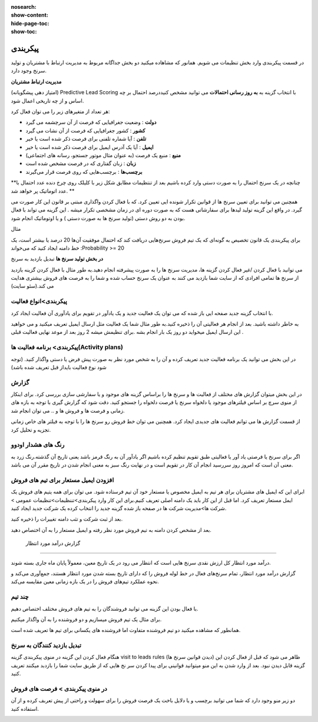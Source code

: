 :nosearch:
:show-content:
:hide-page-toc:
:show-toc:

================================
پیکربندی
================================


در قسمت پیکربندی وارد بخش تنظیمات می شویم. همانور که مشاهاده میکنید دو بخش جداگانه مربوط به مدیریت ارتباط با مشتریان و تولید سرنخ وجود دارد.
 
**مدیریت ارتباط مشتریان**

.. image:: ./img/20.png
    :alt:  ماژول مدیریت مشتریان
    :align: center

(امتیاز دهی پیشگویانه) Predictive Lead Scoring
با انتخاب  گزینه  به **به روز رسانی احتمالات** می توانید مشخص کنیددرصد احتمال بر چه اساس و از چه تاریخی اعمال شود.

.. image:: ./img/21.png
    :alt:  ماژول مدیریت مشتریان
    :align: center

هر تعداد از متغیرهای زیر را می توان فعال کرد:

-   **دولت** : وضعیت جغرافیایی که فرصت از آن سرچشمه می گیرد 
-   **کشور** : کشور جغرافیایی که فرصت از آن نشات می گیرد 
-   **تلفن** : آیا شماره تلفنی برای فرصت ذکر شده است یا خیر
-   **ایمیل** : آیا یک آدرس ایمیل برای فرصت ذکر شده است یا خیر
-   **منبع** : منبع یک فرصت (به عنوان مثال موتور جستجو، رسانه های اجتماعی)
-   **زبان** : زبان گفتاری که در فرصت مشخص شده است
-   **برچسب‌ها** : برچسب‌هایی که روی فرصت قرار می‌گیرند

**چنانچه در یک سرنخ احتمال را به صورت دستی وارد کرده باشیم بعد از تنتظیمات مطابق شکل زیر با کلیلک روی چرخ دنده عدد احتمال با عدد اتوماتیک پر خواهد شد. **

.. image:: ./img/22.png
    :alt:  ماژول مدیریت مشتریان
    :align: center

همچنین می توانید برای تعیین سرنخ ها از قوانین تکرار شونده ایی تعیین کرد. که با فعال کردن واگذاری مبتنی بر قانون
این کار صورت می گیرد. در واقع این گزینه تولید لیدها برای سفارشاتی هست که به صورت دوره ای  در زمان مشخصی تکرار میشه . این گزینه می تواند با فعال بودن به دو روش دستی (تولید سرنخ ها به صورت دستی ) و یا اوتوماتیک انجام شود.

مثال

برای پیکربندی یک قانون تخصیص به گونه‌ای که یک تیم فروش سرنخ‌هایی دریافت کند که احتمال موفقیت آن‌ها 20 درصد یا بیشتر است، یک خط دامنه ایجاد کنید که می‌خواند :Probability >= 20

.. image:: ./img/23.png
    :alt:  ماژول مدیریت مشتریان
    :align: center

.. image:: ./img/24.png
    :alt:  ماژول مدیریت مشتریان
    :align: center

**در بخش تولید سرنخ ها**
تبدیل بازدید به سرنخ

می توانید با فعال کردن /غیر فعال کردن گزینه ها، مدیریت سرنخ ها را به صورت پیشرفته انجام دهید.به طور مثال با فعال کردن گزینه بازدید از سرنخ ها تمامی افرادی که از سایت شما بازدید می کنند به عنوان یک سرنخ حساب شده و شما را به فرصت های فروش بیشتری هدایت می کند.(سئو سایت)

.. image:: ./img/25.png
    :alt:  ماژول مدیریت مشتریان
    :align: center

پیکربندی>انواع فعالیت
-------------------------

.. image:: ./img/26.png
    :alt:  ماژول مدیریت مشتریان
    :align: center

با انتخاب گزینه جدید صفحه ایی باز شده که می توان یک فعالیت جدید و یک یادآور در تقویم برای یادآوری آن فعالیت ایجاد کرد.

.. image:: ./img/27.png
    :alt:  ماژول مدیریت مشتریان
    :align: center

به خاطر داشته باشید. بعد از انجام هر فعالیتی آن را ذخیره کنید.به طور مثال شما یک فعالیت مثل ارسال ایمیل تعریف میکنید و می خواهید این ارسال ایمیل میخواید دو روز یک بار انجام بشه .برای تنظیمش میشه 2 روز بعد از موعد نهایی فعالیت قبلی .

پیکربندی> برنامه فعالیت ها(Activity plans)
---------------------------------

.. image:: ./img/28.png
    :alt:  ماژول مدیریت مشتریان
    :align: center

در این بخش می توانید یک برنامه فعالیت جدید تعریف کرده و آن را به شخص مورد نظر به صورت پیش فرض یا دستی واگذار کنید. (توجه شود نوع فعالیت بایداز قبل تعریف شده باشد)

گزارش
----------------

در این بخش میتوان گزارش های مختلف از فعالیت ها و سرنخ ها را براساس گزینه های موجود و یا سفارشی سازی بررسی کرد. برای اینکار از منوی سرچ بر اساس فیلترهای موجود یا دلخواه سرنخ یا فرصت دلخواه را جستجو کنید. 
دقت شود که گزارش گیری با توجه به بازه های زمانی و فرصت ها و فروش ها و .. می توان انجام شد.

.. image:: ./img/29.png
    :alt:  ماژول مدیریت مشتریان
    :align: center

از قسمت گزارش ها می توانم فعالیت های جدیدی ایجاد کرد. همچنین می توان خط فروش رو سرنخ ها را با توجه به فیلتر های خاص زمانی تجزیه و تحلیل کرد.


**رنگ های هشدار اودوو**
----------------

اگر برای سرنخ یا فرصتی یاد آور یا فعالیتی طبق تقویم تنظیم کرده باشیم اگر یادآور آن به رنگ قرمز باشد یعنی تاریخ آن گذشته.رنگ زرد به معنی آن است که امروز روز سررسید انجام آن کار در تقویم است و در نهایت رنگ سبز به معنی انجام شدن در تاریخ مقرر آن می باشد.


افزودن ایمیل مستعار برای تیم های فروش
------------------------------------

ابرای این که ایمیل های مشتریان برای هر تیم به ایمیل مخصوص یا مستعار خود آن تیم فرستاده شود. می توان برای همه یتیم های فروش یک ایمل مستعار تعریف کرد.
اما قبل از این کار باید یک دامنه اصلی تعریف کنیم.برای این کار وارد پیکربندی>تننظیمات>تنظیمات عمومی > شرکت ها>مدیریت شرکت ها  در صفحه باز شده گزینه جدید را انتخاب کرده یک شرکت جدید ایجاد کنید. 

.. image:: ./img/configCompany.png
    :alt:  ماژول مدیریت مشتریان
    :align: center

.. image:: ./img/30.png
    :alt:  ماژول مدیریت مشتریان
    :align: center

بعد از ثبت شرکت و تثب دامنه تغییرات را ذخیره کنید. 


بعد از مشخص کردن دامنه به تیم فروش مورد نظر رفته و ایمیل مستعار را به آن اختصاص دهید.

 گزارش درآمد مورد انتظار
--------------------------------

.. image:: ./img/31.png
    :alt:  ماژول مدیریت مشتریان
    :align: center

درآمد مورد انتظار کل ارزش نقدی سرنخ هایی است که انتظار می رود در یک تاریخ معین، معمولاً پایان ماه جاری بسته شوند.

گزارش درآمد مورد انتظار، تمام سرنخ‌های فعال در خط لوله فروش را که دارای تاریخ بسته شدن مورد انتظار هستند، جمع‌آوری می‌کند و نحوه عملکرد تیم‌های فروش را در یک بازه زمانی معین مقایسه می‌کند.

.. image:: ./img/32.png
    :alt:  ماژول مدیریت مشتریان
    :align: center


چند تیم
--------------

.. image:: ./img/33.png
    :alt:  ماژول مدیریت مشتریان
    :align: center

با فعال بودن این گزینه می توانید فروشندگان را به تیم های فروش مختلف اختصاص دهیم.

برای مثال یک تیم فروش میسازیم و دو فروشنده را به آن واگذار میکنیم.

.. image:: ./img/34.png
    :alt:  ماژول مدیریت مشتریان
    :align: center

.. image:: ./img/35.png
    :alt:  ماژول مدیریت مشتریان
    :align: center

همانطور که مشاهده میکنید دو تیم فروشنده متفاوت اما فروشنده های یکسانی برای تیم ها تعریف شده است.

تبدیل بازدید کنندگان به سرنخ
--------------------------------

.. image:: ./img/36.png
    :alt:  ماژول مدیریت مشتریان
    :align: center

هنگام فعال کردن این گزینه در منوی پیکربندی گزینه visit to leads rules (دیدن قوانین سرنخ ها) ظاهر می شود که قبل از فعال کردن این گزینه قابل دیدن نبود. بعد از وارد شدن به این منو میتوانید قوانینی برای پیدا کردن سر نخ هایی که از طریق سایت شما را بازدبد میکنند تعریف کنید.

.. image:: ./img/37.png
    :alt:  ماژول مدیریت مشتریان
    :align: center

 ابتدا نام قانون خود را در قسمت "نام قانون" وارد کنید. شما می توانید انتخاب کنید که آیا "شرکت ها" یا "شرکت ها و مخاطبین آنها" را با استفاده از ویژگی ردیابی داده ها ردیابی کنید.و به ترتیب شرایط ترافیک وب سایت را تکمیل کنید.می توانید مشخص کنید که بازدیدکنندگان کدام کشورها را به سر نخ یا url مربوط تبدیل کنید.

 اطلاعات لازم در انتهای فرم کامل کرده و به همین ترتیب، فیلدهای نوع، پسوند، تیم فروش، فروشنده، برچسب‌ها و اولویت را با اطلاعات مربوطه تکمیل کنید و در نهایت اطلاعات را ذخیره کنید.


در منوی پیکربندی > فرصت های فروش
-------------------------

دو زیر منو وجود دارد که شما می توانید برچسب و یا دلایل باخت یک فرصت فروش را برای سهولت و راحتی از پیش تعربف کرده و از آن استفاده کنید.

.. image:: ./img/38.png
    :alt:  ماژول مدیریت مشتریان
    :align: center

















